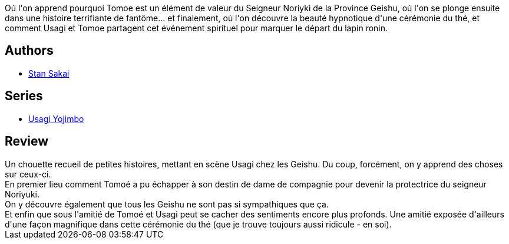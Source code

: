 :jbake-type: post
:jbake-status: published
:jbake-title: Usagi Yojimbo 22
:jbake-tags:  anthropomorphisme, combat, complot, japon,_année_2013,_mois_mars,_note_4,amitié,read
:jbake-date: 2013-03-02
:jbake-depth: ../../
:jbake-uri: goodreads/books/9782888904557.adoc
:jbake-bigImage: https://i.gr-assets.com/images/S/compressed.photo.goodreads.com/books/1362240109l/13424058._SX98_.jpg
:jbake-smallImage: https://i.gr-assets.com/images/S/compressed.photo.goodreads.com/books/1362240109l/13424058._SX50_.jpg
:jbake-source: https://www.goodreads.com/book/show/13424058
:jbake-style: goodreads goodreads-book

++++
<div class="book-description">
Où l'on apprend pourquoi Tomoe est un élément de valeur du Seigneur Noriyki de la Province Geishu, où l'on se plonge ensuite dans une histoire terrifiante de fantôme... et finalement, où l'on découvre la beauté hypnotique d'une cérémonie du thé, et comment Usagi et Tomoe partagent cet événement spirituel pour marquer le départ du lapin ronin.
</div>
++++


## Authors
* link:../authors/125282.html[Stan Sakai]

## Series
* link:../series/Usagi_Yojimbo.html[Usagi Yojimbo]

## Review

++++
Un chouette recueil de petites histoires, mettant en scène Usagi chez les Geishu. Du coup, forcément, on y apprend des choses sur ceux-ci.<br/>En premier lieu comment Tomoé a pu échapper à son destin de dame de compagnie pour devenir la protectrice du seigneur Noriyuki.<br/>On y découvre également que tous les Geishu ne sont pas si sympathiques que ça.<br/>Et enfin que sous l'amitié de Tomoé et Usagi peut se cacher des sentiments encore plus profonds. Une amitié exposée d'ailleurs d'une façon magnifique dans cette cérémonie du thé (que je trouve toujours aussi ridicule - en soi).
++++